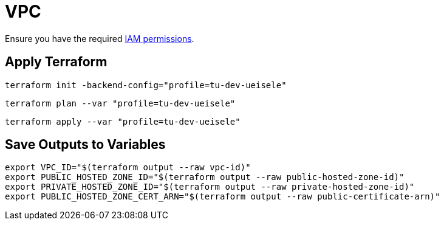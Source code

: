 = VPC

Ensure you have the required link:required-iam-policy.json[IAM permissions].

== Apply Terraform

[source,bash]
----
terraform init -backend-config="profile=tu-dev-ueisele"
----

[source,bash]
----
terraform plan --var "profile=tu-dev-ueisele"
----

[source,bash]
----
terraform apply --var "profile=tu-dev-ueisele"
----

== Save Outputs to Variables

[source,bash]
----
export VPC_ID="$(terraform output --raw vpc-id)"
export PUBLIC_HOSTED_ZONE_ID="$(terraform output --raw public-hosted-zone-id)"
export PRIVATE_HOSTED_ZONE_ID="$(terraform output --raw private-hosted-zone-id)"
export PUBLIC_HOSTED_ZONE_CERT_ARN="$(terraform output --raw public-certificate-arn)"
----
